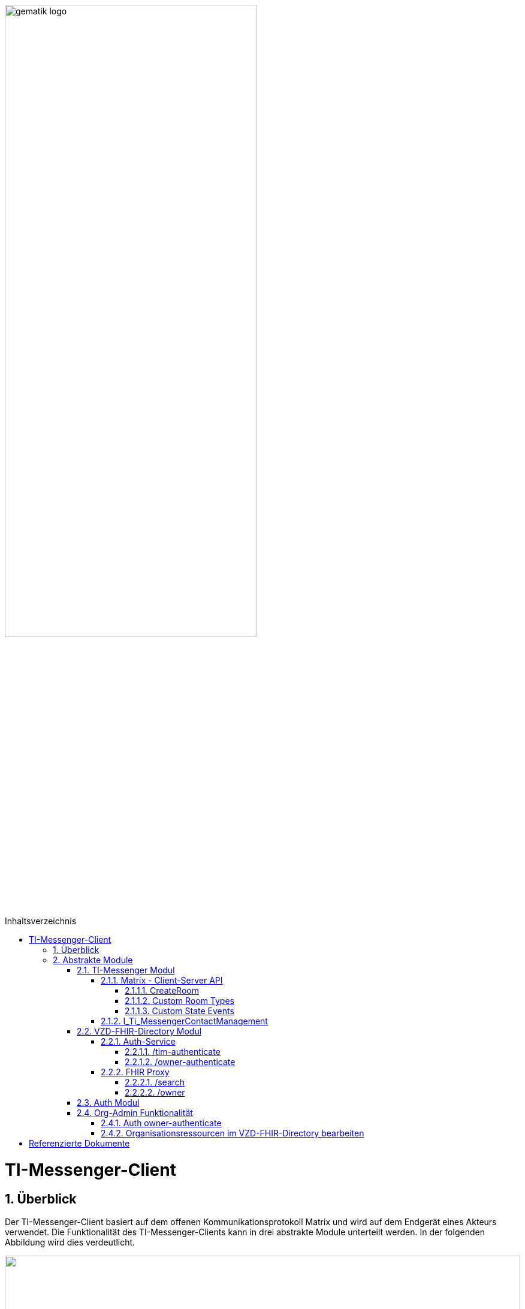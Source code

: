 ifdef::env-github[]
:tip-caption: :bulb:
:note-caption: :information_source:
:important-caption: :heavy_exclamation_mark:
:caution-caption: :fire:
:warning-caption: :warning:
endif::[]

:imagesdir: ../../images
:toc: macro
:toclevels: 5
:toc-title: Inhaltsverzeichnis
:numbered:
:sectnumlevels: 5

image:gematik_logo.svg[width=70%]

toc::[]

= TI-Messenger-Client
== Überblick
Der TI-Messenger-Client basiert auf dem offenen Kommunikationsprotokoll Matrix und wird auf dem Endgerät eines Akteurs verwendet. Die Funktionalität des TI-Messenger-Clients kann in drei abstrakte Module unterteilt werden. In der folgenden Abbildung wird dies verdeutlicht. 

++++
<p align="left">
  <img width="100%" src=../../images/I_Client.png>
</p>
++++

== Abstrakte Module 
=== TI-Messenger Modul
Über dieses abstrakte Modul wird die Ad-Hoc Kommunikation durchgeführt. Der *TI-Messenger-Client* kommuniziert mit dem *Messenger-Proxy* eines *Messenger-Services* über die Matrix - Client-Server Schnittstelle, um Events auszutauschen. Ebenfalls bietet der *Messenger-Proxy* für die Administration der Freigabeliste die Schnittstelle I_Ti_MessengerContactManagement bereit. 

NOTE: Der Aufruf der vom *Matrix-Homeserver* angebotenen Schnittstellen erfolgt immer über den *Messenger-Proxy*. 

In den folgenden Kapiteln werden die Schnittstellen und deren bereitzustellenden Funktionen beschrieben. 

==== Matrix - Client-Server API
Der *Matrix-Homeserver* muss die REST-Schnittstellen gemäß der Matrix https://spec.matrix.org/v1.3/client-server-api/[[Client-Server API]] für den *TI-Messenger-Client* anbieten. Der TI-Messenger-Client muss die in der Matrix-Client-Server API clientspezifischen verhaltensweisen implementieren (Beispiel: https://spec.matrix.org/v1.3/client-server-api/#client-behaviour-21[Client Verhalten für den Direktnachrichtenaustausch]). 

Für ein Überblick und für testzwecke der REST-Schnittstellen der Matrix-Client-Server API kann der von der Matrix Foundation bereitgestellte https://matrix.org/docs/api/#overview[[API Playground]] verwendet werden. 

CAUTION: Der Playground bildet immer die aktuellste Version der Spezifikation ab und stimmt somit ggf. nicht mit der aktuell von der gematik geforderten Version der Matrix-API überein. 

Im Rahmen der Verwendung des Matrix-Protokoll im deutschen Gesundheitswesen ist es notwendig dies um weitere Vorgaben zu erweitern. Hierzu trifft die gematik die folgenden weiteren Festlegungen.

===== CreateRoom 
Beim Anlegen eines Raumes (link:https://spec.matrix.org/v1.3/client-server-api/#post_matrixclientv3createroom[createRoom]) über die Client-Server-API ist darauf zu achten, dass im `invite` Feld maximal eine Matrix-ID (`MXID`) einer einzuladenden Person angegeben werden darf. Die Vorgabe muss eingehalten werden, damit diese bei der link:../../docs/anwendungsfaelle/MS-stufen-berechtigungspruefung.adoc#stufe-1-pr%C3%BCfung-der-ti-f%C3%B6derationszugeh%C3%B6rigkeit[Proxy Berechtigungsprüfung] validiert werden kann.

===== Custom Room Types 
Das Matrix-Protokoll erlaubt während der Erstellung eines Chatraumes einen eigene Raumtyp (_Custom Room Type_) für diesen mit Hilfe einer Typinitialisierung im `/createRoom`-Endpunkt zu definieren, um spezielle Raumeigenschaften (_Room State Events_) für diesen _Custom Room Type_ zu verwenden. Die gematik definiert für föderierte und fallbezogene Kommunikation die folgenden Raumtypen. 

- *de.gematik.tim.roomtype.default.v1*
- *de.gematik.tim.room.casereference.v1*

Es ist vorgesehen den Raumtyp *de.gematik.tim.roomtype.default.v1* für alle föderierten Kommunikation beim Anlegen entsprechend zu setzen. 
Der Raumtyp *de.gematik.tim.room.casereference.v1* ist für die spätere Verwendung im Context von Fallbezogenen Kommunikationen vorgesehen.

TIP: Weitere Informationen mit den Umgang der Raumtypen finden sich in *[gemSpec_Ti-Messenger-Client]#5.4.17* und *[gemSpec_Ti-Messenger-Client#5.4.16]*  

NOTE: In der veröffentlichten und zulassungsrelevanten Spezifikationsversion v1.1.1 wird die produktive Verwendung der _Custom Room Types_ aktuell nicht gefordert, da die notwendigen Vorbedingungen für den produktiven Einsatz seitens des Matrix-Protokolls noch nicht vollständig erfüllt sind.

===== Custom State Events
Das Matrix-Protokoll erlaubt die Eigenschaften eines Chatraumes mit _State Events_ zu erweitern bzw. zu ändern. Typische _State Events_, die ein _Room State_ definieren und die durch das Matrix-Protokoll definiert sind, sind zum Beispiel `m.room.name` oder `m.room.topic`. Das Matrix-Protokoll erlaubt auch benutzerdefinierte State Events (_Custom State Events_) zu verwenden. In der vorliegenden Dokumentation werden bereits erste _Custom Room Types_ sowie _Custom State Events_ mit von der gematik definierten _Event Type_s und _Event Content_ definiert. 

- *de.gematik.tim.room.name*
- *de.gematik.tim.room.topic*
- *de.gematik.tim.room.default.v1*
- *de.gematik.tim.room.casereference.v1*

Für die Fallbezogene Kommunikation sind die beiden _Custom State Events_ *de.gematik.tim.room.name* und *de.gematik.tim.room.topic* vorgesehen, um eine verschlüsselte Abbildung der beiden Standardfelder `m.room.name` und `m.room.topic`zu relasieren, da im Fallbezogenen Kontext ein hoher Datenschutzbedarf besteht. Im Kontext der fallbezogenen Kommunikation ist es notwendig zusätzliche patientbezogene Informationen bereitzustellen. Hierfür ist das _Custom State Event_ *de.gematik.tim.room.casereference.v1* vorgesehen, um in diesem den folgenden link:https://simplifier.net/tim[FHIR-Datensatz] zu hinterlegen.  

Das _Custom State Event_ *de.gematik.tim.room.default.v1* ist vorgesehen, um verschlüsselte Information im Kontext von intersektoraler Kommunikation zu ermöglichen. In diesem Fall sind die Informationen zu "Name" und "Topic" des Raumes ebenfalls über die Events *de.gematik.tim.room.topic* und *de.gematik.tim.room.name* abzubilden. 

TIP: Weitere Informationen zu den _Custom State Events_ finden sich in *[gemSpec_Ti-Messenger-Client]#5.4.17* und *[gemSpec_Ti-Messenger-Client#5.4.16]*  

NOTE: In der vorliegenden zulassungsreleventane Spezifikationsversion v1.1.1 wird die produktive Verwendung der _Custom State Events_ aktuell nicht gefordert, da die notwendigen Vorbedingungen für den produktiven Einsatz seitens des Matrix-Protokolls noch nicht vollständig erfüllt sind.

==== I_Ti_MessengerContactManagement
link:../../docs/Fachdienst/MessengerService.adoc#i_timessengercontactmanagement[I_Ti_MessengerContactManagement]


=== VZD-FHIR-Directory Modul
Über dieses abstrakte Modul wird die Suche und die Pflege von Einträgen im FHIR-Directory ermöglicht. Der TI-Messenger-Client nutzt die Schnittstellen der Teilkomponenten Auth Services und FHIR-Proxy am VZD-FHIR-Directory. Für den Aufruf der beiden Schnittstellen am FHIR-Proxy werden Token benötigt, um die Berechtigung für den Zugriff nachzuweisen. Daher muss der TI-Messenger-Client zuvor am Auth Service des VZD-FHIR-Directory die notwendigen Token anfragen. Im folgenden werden die Aufrufe beschrieben. 

==== Auth-Service
Der Auth-Service bietet 2 Endpunkte an, die unterschiedliche ACCESS_TOKEN ausstellen. Die 2 Endpunkte werden in den folgenden Kapiteln beschrieben.

===== /tim-authenticate
Für die Suche authentisiert sich der Client gegenüber dem *VZD-FHIR-Directory* mit einem Matrix-OpenID Token, das er von seinem Homeserver anfordern kann. (siehe link:https://spec.matrix.org/v1.3/client-server-api/#post_matrixclientv3useruseridopenidrequest_token[Matrix OpenID Token]) Dieses Token benötigt der Client, um es beim tim-authenticate Endpunkt des *VZD-FHIR-Directory* gegen ein search-accesstoken einzutauschen. Bei Aufruf des Endpunktes */tim-authenticate* ist es erforderlich dass 3rd Party Token `Matrix-OpenID-Token` mit im Header und die URL des Homeservers im Parameter "MXID" zu übergeben. (siehe link:https://github.com/gematik/api-vzd/blob/feature/gemILF_VZD_FHIR_Directory/docs/FHIR_VZD_HOWTO_Authenticate.adoc#21-authenticate-for-the-search-endpoint[search Token])

===== /owner-authenticate
Für den Anwendungsfall AF_10058 wird die Kommunikation mit dem zentralen *IDP-Dienst* der gematik durchgeführt. Der *TI-Messenger-Client* authentisiert sich mittels Smartcard, um ein owner-accesstoken vom VZD-FHIR-Directory ausgestellt zu bekommen. Für die Authentisierung gegenüber dem zentralen *IDP-Dienst* wird ein HBA benötigt. Nach erfolgreicher Authensierung erhält der Client vom VZD-FHIR-Directory ein owner-accesstoken. (siehe link:https://github.com/gematik/api-vzd/blob/feature/gemILF_VZD_FHIR_Directory/docs/FHIR_VZD_HOWTO_Authenticate.adoc#24-authenticate-for-the-owner-endpoint-as-an-user[owner Token])

TIP: Für die Interaktion mit den Smartcards und dem IDP-Dienst kann der link:https://fachportal.gematik.de/hersteller-anbieter/komponenten-dienste/authenticator[gematik authenticator] genutzt werden. 

Der durchzuführende Authorization Code Flow ist hier link:[TODO] beschrieben.

==== FHIR Proxy
===== /search
Der FHIR Proxy des VZD-FHIR-Directory bietet über die Schnittstelle *FHIRDirectorySearchAPI* den Endpunkt */search* an, um FHIR-Ressourcen im FHIR-Directory zu suchen. Um den Endpunkt */search* aufrufen zu können, wird ein `search-accesstoken` im Authorization Header benötigt. (Die beispielhafte Verwendung der Schnittstelle ist hier beschrieben: link:https://github.com/gematik/api-vzd/blob/feature/gemILF_VZD_FHIR_Directory/docs/FHIR_VZD_HOWTO_Search.adoc[search API examples])

===== /owner
Der FHIR Proxy des VZD-FHIR-Directory bietet über die Schnittstelle *FHIRDirectoryOwnerAPI* den Endpunkt */owner* an, um FHIR-Ressourcen im FHIR-Directory zu suchen und für seinen eigenen Eintrag zu bearbeiten. Um den Endpunkt */owner* aufrufen zu können, wird ein `owner-accesstoken` im Authorization Header benötigt. (Die beispielhafte Verwendung der Schnittstelle ist hier beschrieben: link:https://github.com/gematik/api-vzd/blob/feature/gemILF_VZD_FHIR_Directory/docs/FHIR_VZD_HOWTO_Owner.adoc[owner API examples])

=== Auth Modul
Über dieses abstrakte Modul werden Authentisierungsprozesse angesteuert, die für die Anwendungsfaelle:

- link:docs/anwendungsfaelle/VZD-suche.adoc[Einträge im VZD-FHIR-Directory suchen] und
- link:docs/anwendungsfaelle/VZD-AF10058-practitioner-hinzufuegen.adoc[AF_10058 Akteur(User-HBA) im Verzeichnisdienst hinzufügen]

benötigt werden.


=== Org-Admin Funktionalität
==== Auth owner-authenticate

==== Organisationsressourcen im VZD-FHIR-Directory bearbeiten


= Referenzierte Dokumente
Die nachfolgende Tabelle enthält die in der vorliegenden Online Dokumentation referenzierten Dokumente der gematik. Deren zu diesem Dokument jeweils gültige Versionsnummer entnehmen Sie bitte der aktuellen, auf der Internetseite der gematik veröffentlichten, Dokumentenlandkarte, in der die vorliegende Version aufgeführt wird.





|===
|[Quelle] |Herausgeber: Titel

|*[Client-Server API]* | https://spec.matrix.org/latest/client-server-api/
|*[API Playground]* | https://matrix.org/docs/api/#overview
|===
